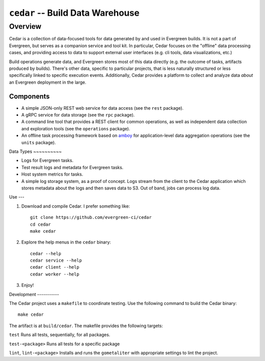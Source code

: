 =================================
``cedar`` -- Build Data Warehouse
=================================

Overview
--------

Cedar is a collection of data-focused tools for data generated by and used in Evergreen builds. It is not a part of
Evergreen, but serves as a companion service and tool kit. In particular, Cedar focuses on the "offline" data processing
cases, and providing access to data to support external user interfaces (e.g. cli tools, data visualizations, etc.)

Build operations generate data, and Evergreen stores most of this data directly (e.g. the outcome of tasks, artifacts
produced by builds). There's other data, specific to particular projects, that is less naturally structured or less
specifically linked to specific execution events. Additionally, Cedar provides a platform to collect and analyze data
*about* an Evergreen deployment in the large.

Components
~~~~~~~~~~

- A simple JSON-only REST web service for data access (see the ``rest`` package).

- A gRPC service for data storage (see the ``rpc`` package).

- A command line tool that provides a REST client for common operations, as well as independent data collection and
  exploration tools (see the ``operations`` package).

- An offline task processing framework based on `amboy <https://github.com/mongodb/amboy/>`_ for application-level data
  aggregation operations (see the ``units`` package).

Data Types ~~~~~~~~~~

- Logs for Evergreen tasks.

- Test result logs and metadata for Evergreen tasks.

- Host system metrics for tasks.

- A simple log storage system, as a proof of concept. Logs stream from the client to the Cedar application which stores
  metadata about the logs and then saves data to S3. Out of band, jobs can process log data.

Use ---

#. Download and compile Cedar. I prefer something like: ::

     git clone https://github.com/evergreen-ci/cedar
     cd cedar
     make cedar

#. Explore the help menus in the ``cedar`` binary: ::

     cedar --help
     cedar service --help
     cedar client --help
     cedar worker --help

#. Enjoy!

Development -----------

The Cedar project uses a ``makefile`` to coordinate testing. Use the following command to build the Cedar binary: ::

  make cedar

The artifact is at ``build/cedar``. The makefile provides the following targets:

``test`` Runs all tests, sequentially, for all packages.

``test-<package>`` Runs all tests for a specific package

``lint``, ``lint-<package>`` Installs and runs the ``gometaliter`` with appropriate settings to lint the project.
